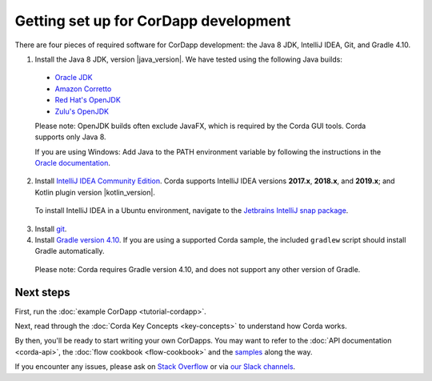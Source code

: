 Getting set up for CorDapp development
======================================

There are four pieces of required software for CorDapp development: the Java 8 JDK, IntelliJ IDEA, Git, and Gradle 4.10.

1. Install the Java 8 JDK, version |java_version|. We have tested using the following Java builds:

  - `Oracle JDK <https://www.oracle.com/technetwork/java/javase/downloads/jdk8-downloads-2133151.html>`_
  - `Amazon Corretto <https://aws.amazon.com/corretto/>`_
  - `Red Hat's OpenJDK <https://developers.redhat.com/products/openjdk/overview/>`_
  - `Zulu's OpenJDK <https://www.azul.com/>`_

  Please note: OpenJDK builds often exclude JavaFX, which is required by the Corda GUI tools. Corda supports only Java 8.

  If you are using Windows: Add Java to the PATH environment variable by following the instructions in the `Oracle documentation <https://docs.oracle.com/javase/7/docs/webnotes/install/windows/jdk-installation-windows.html#path>`_.

2. Install `IntelliJ IDEA Community Edition <https://www.jetbrains.com/idea/>`_. Corda supports IntelliJ IDEA versions **2017.x**, **2018.x**, and **2019.x**; and Kotlin plugin version |kotlin_version|.

  To install IntelliJ IDEA in a Ubuntu environment, navigate to the `Jetbrains IntelliJ snap package <https://snapcraft.io/intellij-idea-community>`_.

3. Install `git <https://git-scm.com/>`_.

4. Install `Gradle version 4.10 <https://gradle.org/install/>`_. If you are using a supported Corda sample, the included ``gradlew`` script should install Gradle automatically.

  Please note: Corda requires Gradle version 4.10, and does not support any other version of Gradle.

Next steps
----------

First, run the :doc:`example CorDapp <tutorial-cordapp>`.

Next, read through the :doc:`Corda Key Concepts <key-concepts>` to understand how Corda works.

By then, you'll be ready to start writing your own CorDapps. You may want to refer to the
:doc:`API documentation <corda-api>`, the :doc:`flow cookbook <flow-cookbook>` and the
`samples <https://www.corda.net/samples/>`_ along the way.

If you encounter any issues, please ask on `Stack Overflow <https://stackoverflow.com/questions/tagged/corda>`_ or via `our Slack channels <http://slack.corda.net/>`_.
